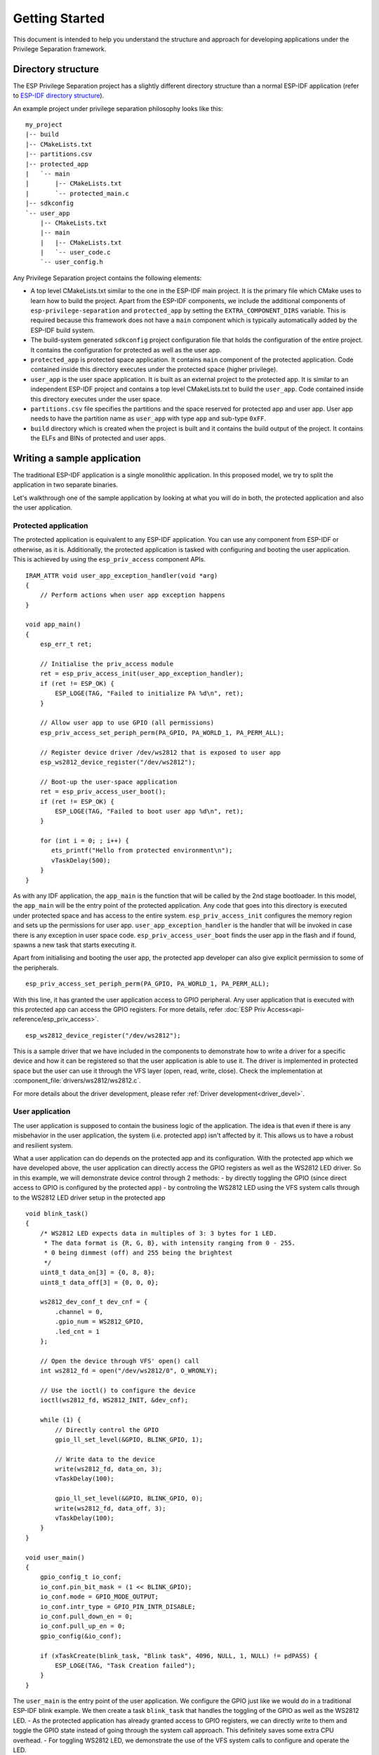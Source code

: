 Getting Started
===============

This document is intended to help you understand the structure and approach for developing applications under
the Privilege Separation framework.

Directory structure
-------------------

The ESP Privilege Separation project has a slightly different directory structure than a normal ESP-IDF application (refer to `ESP-IDF directory structure <https://docs.espressif.com/projects/esp-idf/en/release-v4.3/esp32c3/api-guides/build-system.html#example-project>`_).

An example project under privilege separation philosophy looks like this::

    my_project
    |-- build
    |-- CMakeLists.txt
    |-- partitions.csv
    |-- protected_app
    |   `-- main
    |       |-- CMakeLists.txt
    |       `-- protected_main.c
    |-- sdkconfig
    `-- user_app
        |-- CMakeLists.txt
        |-- main
        |   |-- CMakeLists.txt
        |   `-- user_code.c
        `-- user_config.h

Any Privilege Separation project contains the following elements:

- A top level CMakeLists.txt similar to the one in the ESP-IDF main project. It is the primary file which CMake uses to learn
  how to build the project. Apart from the ESP-IDF components, we include the additional components of ``esp-privilege-separation`` and
  ``protected_app`` by setting the ``EXTRA_COMPONENT_DIRS`` variable. This is required because this framework does not have a ``main``
  component which is typically automatically added by the ESP-IDF build system.
- The build-system generated ``sdkconfig`` project configuration file that  holds the configuration of the entire project. It contains the
  configuration for protected as well as the user app.
- ``protected_app`` is protected space application. It contains ``main`` component of the protected application.
  Code contained inside this directory executes under the protected space (higher privilege).
- ``user_app`` is the user space application. It is built as an external project to the protected app.
  It is similar to an independent ESP-IDF project and contains a top level CMakeLists.txt to build the ``user_app``.
  Code contained inside this directory executes under the user space.
- ``partitions.csv`` file specifies the partitions and the space reserved for protected app and user app.
  User app needs to have the partition name as ``user_app`` with type ``app`` and sub-type ``0xFF``.
- ``build`` directory which is created when the project is built and it contains the build output of the project.
  It contains the ELFs and BINs of protected and user apps.

Writing a sample application
----------------------------

The traditional ESP-IDF application is a single monolithic application. In this proposed model, we try to split the application
in two separate binaries.

Let's walkthrough one of the sample application by looking at what you will do in both, the protected application and also
the user application.

Protected application
~~~~~~~~~~~~~~~~~~~~~

The protected application is equivalent to any ESP-IDF application. You can use any component from ESP-IDF or otherwise, as it is.
Additionally, the protected application is tasked with configuring and booting the user application. This is achieved by using
the ``esp_priv_access`` component APIs.

::

    IRAM_ATTR void user_app_exception_handler(void *arg)
    {
        // Perform actions when user app exception happens
    }

    void app_main()
    {
        esp_err_t ret;

	// Initialise the priv_access module
        ret = esp_priv_access_init(user_app_exception_handler);
        if (ret != ESP_OK) {
            ESP_LOGE(TAG, "Failed to initialize PA %d\n", ret);
        }

	// Allow user app to use GPIO (all permissions)
        esp_priv_access_set_periph_perm(PA_GPIO, PA_WORLD_1, PA_PERM_ALL);

	// Register device driver /dev/ws2812 that is exposed to user app
        esp_ws2812_device_register("/dev/ws2812");

	// Boot-up the user-space application
        ret = esp_priv_access_user_boot();
        if (ret != ESP_OK) {
            ESP_LOGE(TAG, "Failed to boot user app %d\n", ret);
        }

        for (int i = 0; ; i++) {
           ets_printf("Hello from protected environment\n");
           vTaskDelay(500);
        }
    }


As with any IDF application, the ``app_main`` is the function that will be called by the 2nd stage bootloader.  In this
model, the ``app_main`` will be the entry point of the protected application.  Any code that goes into this directory
is executed under protected space and has access to the entire system.  ``esp_priv_access_init`` configures the memory
region and sets up the permissions for user app.  ``user_app_exception_handler`` is the handler that will be invoked in
case there is any exception in user space code.  ``esp_priv_access_user_boot`` finds the user app in the flash and if
found, spawns a new task that starts executing it.

Apart from initialising and booting the user app, the protected app developer can also give explicit permission to some
of the peripherals.  ::

    esp_priv_access_set_periph_perm(PA_GPIO, PA_WORLD_1, PA_PERM_ALL);

With this line, it has granted the user application access to GPIO peripheral. Any user application that is executed with this
protected app can access the GPIO registers. For more details, refer :doc:`ESP Priv Access<api-reference/esp_priv_access>`.

::

    esp_ws2812_device_register("/dev/ws2812");

This is a sample driver that we have included in the components to demonstrate how to write a driver for a specific device and
how it can be registered so that the user application is able to use it. The driver is implemented in protected space
but the user can use it through the VFS layer (open, read, write, close). Check the implementation at :component_file:`drivers/ws2812/ws2812.c`.

For more details about the driver development, please refer :ref:`Driver development<driver_devel>`.


User application
~~~~~~~~~~~~~~~~

The user application is supposed to contain the business logic of the application. The idea is that even if there is any
misbehavior in the user application, the system (i.e. protected app) isn't affected by it. This allows us to have a robust and
resilient system.

What a user application can do depends on the protected app and its configuration. With the protected app which we have
developed above, the user application can directly access the GPIO registers as well as the WS2812 LED driver. So in
this example, we will demonstrate device control through 2 methods:
- by directly toggling the GPIO (since direct access to GPIO is configured by the protected app)
- by controling the WS2812 LED using the VFS system calls through to the WS2812 LED driver setup in the protected app

::

    void blink_task()
    {
        /* WS2812 LED expects data in multiples of 3: 3 bytes for 1 LED.
         * The data format is {R, G, B}, with intensity ranging from 0 - 255.
         * 0 being dimmest (off) and 255 being the brightest
         */
        uint8_t data_on[3] = {0, 8, 8};
        uint8_t data_off[3] = {0, 0, 0};

        ws2812_dev_conf_t dev_cnf = {
            .channel = 0,
            .gpio_num = WS2812_GPIO,
            .led_cnt = 1
        };

	// Open the device through VFS' open() call
        int ws2812_fd = open("/dev/ws2812/0", O_WRONLY);

	// Use the ioctl() to configure the device
        ioctl(ws2812_fd, WS2812_INIT, &dev_cnf);

        while (1) {
	    // Directly control the GPIO
            gpio_ll_set_level(&GPIO, BLINK_GPIO, 1);

	    // Write data to the device
            write(ws2812_fd, data_on, 3);
            vTaskDelay(100);

            gpio_ll_set_level(&GPIO, BLINK_GPIO, 0);
            write(ws2812_fd, data_off, 3);
            vTaskDelay(100);
        }
    }

    void user_main()
    {
        gpio_config_t io_conf;
        io_conf.pin_bit_mask = (1 << BLINK_GPIO);
        io_conf.mode = GPIO_MODE_OUTPUT;
        io_conf.intr_type = GPIO_PIN_INTR_DISABLE;
        io_conf.pull_down_en = 0;
        io_conf.pull_up_en = 0;
        gpio_config(&io_conf);

        if (xTaskCreate(blink_task, "Blink task", 4096, NULL, 1, NULL) != pdPASS) {
            ESP_LOGE(TAG, "Task Creation failed");
        }
    }


The ``user_main`` is the entry point of the user application. We configure the GPIO just like we would do in a traditional ESP-IDF
blink example. We then create a task ``blink_task`` that handles the toggling of the GPIO as well as the WS2812 LED.
- As the protected application has already granted access to GPIO registers, we can directly write to them
and toggle the GPIO state instead of going through the system call approach. This definitely saves some extra
CPU overhead.
- For toggling WS2812 LED, we demonstrate the use of the VFS system calls to configure and operate the LED.

As you can see, most of the APIs remain consistent between protected and user app and choosing the appropriate definition is
handled by the build system (For more details, refer :ref:`Translation to system call<trans_syscall>`). There are
some exceptions to this, certain API prototypes cannot be kept consistent as it may require some additional user context. Such APIs
can be found under ``esp_syscall`` component.


Memory allocation
~~~~~~~~~~~~~~~~~

 Memory is divided between the protected and user apps based on the Kconfig options that are set.

Using the provided Kconfig options under "Memory allocation" menu in "Privilege Separation" section,
you can:

- Reserve IRAM memory (code) for user application.
- Reserve DRAM space (data + bss + heap) for either protected app or user app.
  The size specified will be the DRAM size for the chosen application,
  rest of the memory will be allocated to the other app.

For this above example, we have kept the default memory allocation policy with default sizes
as that can meet this application requirement.

The protected app and the user app get their own heap allocators. The heap allocator uses whatever memory is allocated to the
application.
